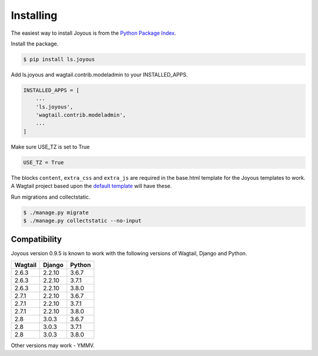 .. _installation:

Installing
==========

The easiest way to install Joyous is from the 
`Python Package Index <https://pypi.org/project/ls.joyous/>`_. 

Install the package.

.. code-block:: console

    $ pip install ls.joyous

Add ls.joyous and wagtail.contrib.modeladmin to your INSTALLED_APPS.

.. code-block:: python

    INSTALLED_APPS = [
        ...
        'ls.joyous',
        'wagtail.contrib.modeladmin',
        ...
    ]

Make sure USE_TZ is set to True

.. code-block:: python

    USE_TZ = True

The blocks ``content``, ``extra_css`` and ``extra_js`` are required in the base.html template for the Joyous templates to work.  A Wagtail project based upon the `default template <https://github.com/wagtail/wagtail/blob/master/wagtail/project_template/project_name/templates/base.html>`_ will have these.

Run migrations and collectstatic.

.. code-block:: console

    $ ./manage.py migrate
    $ ./manage.py collectstatic --no-input

.. _compatibility:

Compatibility
-------------

Joyous version 0.9.5 is known to work with the following versions of Wagtail, Django and Python.

=======   ======   =======
Wagtail   Django   Python
=======   ======   =======
2.6.3     2.2.10   3.6.7
2.6.3     2.2.10   3.7.1
2.6.3     2.2.10   3.8.0
2.7.1     2.2.10   3.6.7
2.7.1     2.2.10   3.7.1
2.7.1     2.2.10   3.8.0
2.8       3.0.3    3.6.7
2.8       3.0.3    3.7.1
2.8       3.0.3    3.8.0
=======   ======   =======

Other versions may work - YMMV.
